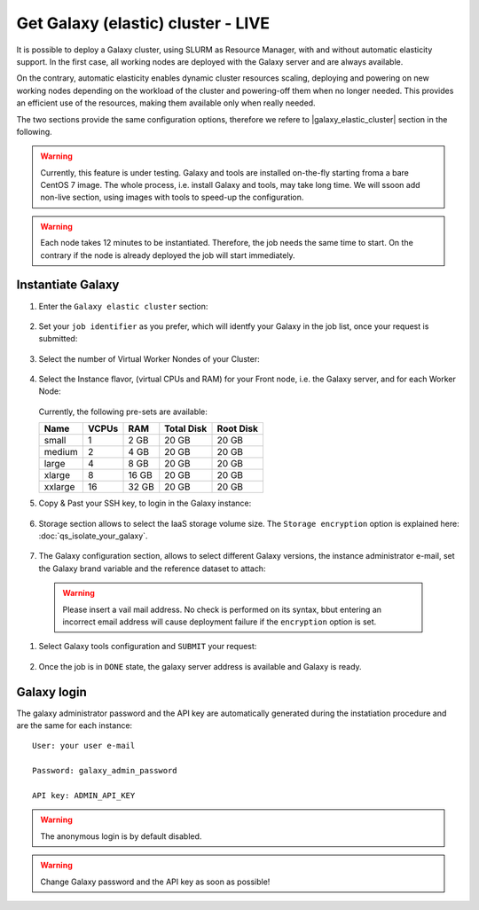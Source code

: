 Get Galaxy (elastic) cluster - LIVE
===================================

It is possible to deploy a Galaxy cluster, using SLURM as Resource Manager, with and without automatic elasticity support. In the first case, all working nodes are deployed with the Galaxy server and are always available. 

On the contrary, automatic elasticity enables dynamic cluster resources scaling, deploying and powering on new working nodes depending on the workload of the cluster and powering-off them when no longer needed. This provides an efficient use of the resources, making them available only when really needed.

The two sections provide the same configuration options, therefore we refere to |galaxy_elastic_cluster| section  in the following. 

.. Warning::

   Currently, this feature is under testing. Galaxy and tools are installed on-the-fly starting froma a bare CentOS 7 image. The whole process, i.e. install Galaxy and tools, may take long time. We will ssoon add non-live section, using images with tools to speed-up the configuration.

.. Warning::

   Each node takes 12 minutes to be instantiated. Therefore, the job needs the same time to start. On the contrary if the node is already deployed the job will start immediately.

.. seealso::

   For a detailed description Galaxy elastic cluster see section :doc:`feat_cluster_support`.

.. seealso::

   For a detailed descreption of all Web UI options see section: :doc:`feat_options`.

.. seealso::

   To login into the portal see section: :doc:`feat_auth`.


Instantiate Galaxy
------------------

#. Enter the ``Galaxy elastic cluster`` section:

   .. figure:: _static/qs_galaxy_cluster/qs_cluster_FGW.png 
      :scale: 100 %
      :align: center
      :alt: Galaxy express main window

#. Set your ``job identifier`` as you prefer, which will identfy your Galaxy in the job list, once your request is submitted:

   .. figure:: _static/qs_galaxy_cluster/qs_cluster_JobID.png
      :scale: 30 %
      :align: center
      :alt: Virtual hardware configuration

#. Select the number of Virtual Worker Nondes of your Cluster:

   .. figure:: _static/qs_galaxy_cluster/qs_cluster_Vhw1.png
      :scale: 30 %
      :align: center
      :alt: Virtual hardware configuration

#. Select the Instance flavor, (virtual CPUs and RAM) for your Front node, i.e. the Galaxy server, and for each Worker Node:

   .. figure:: _static/qs_galaxy_cluster/qs_cluster_Vhw2.png
      :scale: 30 %
      :align: center
      :alt: Virtual hardware configuration

   Currently, the following pre-sets are available:

   =========  =======  =======  =============  =============
   Name       VCPUs    RAM      Total Disk     Root Disk
   =========  =======  =======  =============  =============
   small      1        2 GB     20 GB          20 GB
   medium     2        4 GB     20 GB          20 GB
   large      4        8 GB     20 GB          20 GB
   xlarge     8        16 GB    20 GB          20 GB
   xxlarge    16       32 GB    20 GB          20 GB
   =========  =======  =======  =============  =============

#. Copy & Past your SSH key, to login in the Galaxy instance:

   .. figure:: _static/qs_galaxy_cluster/qs_cluster_SSHkey.png
      :scale: 30 %
      :align: center
      :alt: SSH public key injection

#. Storage section allows to select the IaaS storage volume size. The ``Storage encryption`` option is explained here: :doc:`qs_isolate_your_galaxy`.

   .. figure:: _static/qs_galaxy_cluster/qs_cluster_Storage.png
      :scale: 30 %
      :align: center
      :alt: Galaxy express Storage section 2

#. The Galaxy configuration section, allows to select different Galaxy versions, the instance administrator e-mail, set the Galaxy brand variable and the reference dataset to attach:

   .. figure:: _static/qs_galaxy_cluster/qs_cluster_GalaxyConfig.png
      :scale: 30 %
      :align: center
      :alt: Galaxy express Galxy configuration section

  .. Warning::

     Please insert a vail mail address. No check is performed on its syntax, bbut entering an incorrect email address will cause deployment failure if the ``encryption`` option is set.

#. Select Galaxy tools configuration and ``SUBMIT`` your request:

   .. figure:: _static/qs_galaxy_cluster/qs_cluster_Tools.png
      :scale: 30 %
      :align: center
      :alt: Galaxy express Tools section

#. Once the job is in ``DONE`` state, the galaxy server address is available and Galaxy is ready.

   .. figure:: _static/qs_galaxy_cluster/qs_cluster_DONE.png
      :scale: 30 %
      :align: center
      :alt: Galaxy express Tools section

   .. figure:: _static/qs_galaxy_cluster/qs_cluster_Galaxy.png
      :scale: 30 %
      :align: center
      :alt: Galaxy express Tools section


Galaxy login
------------
The galaxy administrator password and the API key are automatically generated during the instatiation procedure and are the same for each instance:

::

  User: your user e-mail

  Password: galaxy_admin_password

  API key: ADMIN_API_KEY

.. Warning::

   The anonymous login is by default disabled.

.. Warning::

   Change Galaxy password and the API key as soon as possible!
